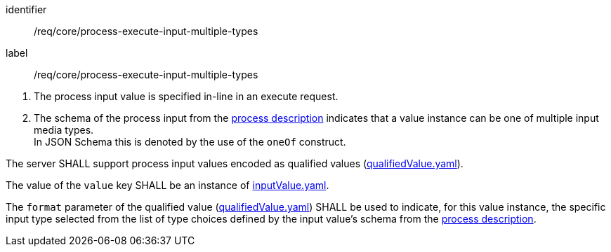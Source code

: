 [[req_core_process-execute-input-inline-multiple-types]]
[requirement]
====
[%metadata]
identifier:: /req/core/process-execute-input-multiple-types
label:: /req/core/process-execute-input-multiple-types

[.component,class=conditions]
--
. The process input value is specified in-line in an execute request.
. The schema of the process input from the <<sc_process_description,process description>> indicates that a value instance can be one of multiple input media types. +
In JSON Schema this is denoted by the use of the `oneOf` construct.
--

[.component,class=part]
--
The server SHALL support process input values encoded as qualified values (https://raw.githubusercontent.com/opengeospatial/ogcapi-processes/master/openapi/schemas/processes-core/qualifiedValue.yaml[qualifiedValue.yaml]).
--

[.component,class=part]
--
The value of the `value` key SHALL be an instance of <<input-value-schema,inputValue.yaml>>.
--

[.component,class=part]
--
The `format` parameter of the qualified value (https://raw.githubusercontent.com/opengeospatial/ogcapi-processes/master/openapi/schemas/processes-core/qualifiedValue.yaml[qualifiedValue.yaml]) SHALL be used to indicate, for this value instance, the specific input type selected from the list of type choices defined by the input value's schema from the <<sc_process_description,process description>>.
--
====
